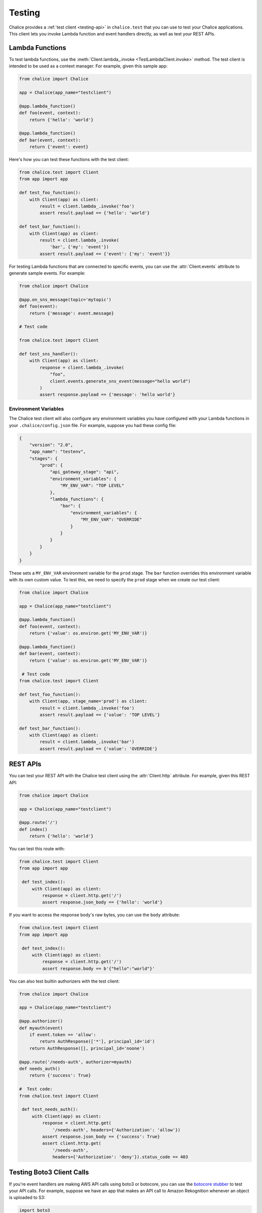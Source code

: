 Testing
=======

Chalice provides a :ref:`test client <testing-api>` in ``chalice.test`` that
you can use to test your Chalice applications.  This client lets you invoke
Lambda function and event handlers directly, as well as test your REST APIs.

Lambda Functions
----------------

To test lambda functions, use the
:meth:`Client.lambda_.invoke <TestLambdaClient.invoke>` method.  The
test client is intended to be used as a context manager.  For example,
given this sample app:


.. code-block:: python

   from chalice import Chalice

   app = Chalice(app_name="testclient")

   @app.lambda_function()
   def foo(event, context):
       return {'hello': 'world'}

   @app.lambda_function()
   def bar(event, context):
       return {'event': event}


Here's how you can test these functions with the test client:

.. code-block:: python

   from chalice.test import Client
   from app import app

   def test_foo_function():
       with Client(app) as client:
           result = client.lambda_.invoke('foo')
           assert result.payload == {'hello': 'world'}

   def test_bar_function():
       with Client(app) as client:
           result = client.lambda_.invoke(
               'bar', {'my': 'event'})
           assert result.payload == {'event': {'my': 'event'}}

For testing Lambda functions that are connected to specific events,
you can use the :attr:`Client.events` attribute to generate
sample events.  For example:

.. code-block:: python

   from chalice import Chalice

   @app.on_sns_message(topic='mytopic')
   def foo(event):
       return {'message': event.message}

   # Test code

   from chalice.test import Client

   def test_sns_handler():
       with Client(app) as client:
           response = client.lambda_.invoke(
               "foo",
               client.events.generate_sns_event(message="hello world")
           )
           assert response.payload == {'message': 'hello world'}


Environment Variables
~~~~~~~~~~~~~~~~~~~~~

The Chalice test client will also configure any environment variables you
have configured with your Lambda functions in your ``.chalice/config.json``
file.  For example, suppose you had these config file:

.. code-block:: json

   {
       "version": "2.0",
       "app_name": "testenv",
       "stages": {
           "prod": {
               "api_gateway_stage": "api",
               "environment_variables": {
                   "MY_ENV_VAR": "TOP LEVEL"
               },
               "lambda_functions": {
                   "bar": {
                       "environment_variables": {
                           "MY_ENV_VAR": "OVERRIDE"
                       }
                   }
               }
           }
       }
   }

These sets a ``MY_ENV_VAR`` environment variable for the ``prod`` stage.
The ``bar`` function overrides this environment variable with its own
custom value.  To test this, we need to specify the ``prod`` stage when
we create our test client:

.. code-block:: python

   from chalice import Chalice

   app = Chalice(app_name="testclient")

   @app.lambda_function()
   def foo(event, context):
       return {'value': os.environ.get('MY_ENV_VAR')}

   @app.lambda_function()
   def bar(event, context):
       return {'value': os.environ.get('MY_ENV_VAR')}

    # Test code
   from chalice.test import Client

   def test_foo_function():
       with Client(app, stage_name='prod') as client:
           result = client.lambda_.invoke('foo')
           assert result.payload == {'value': 'TOP LEVEL'}

   def test_bar_function():
       with Client(app) as client:
           result = client.lambda_.invoke('bar')
           assert result.payload == {'value': 'OVERRIDE'}


REST APIs
---------

You can test your REST API with the Chalice test client using the
:attr:`Client.http` attribute.  For example, given this REST API:


.. code-block:: python

   from chalice import Chalice

   app = Chalice(app_name="testclient")

   @app.route('/')
   def index()
       return {'hello': 'world'}


You can test this route with:

.. code-block:: python

   from chalice.test import Client
   from app import app

    def test_index():
        with Client(app) as client:
            response = client.http.get('/')
            assert response.json_body == {'hello': 'world'}

If you want to access the response body's raw bytes, you can use the
``body`` attribute:

.. code-block:: python

   from chalice.test import Client
   from app import app

    def test_index():
        with Client(app) as client:
            response = client.http.get('/')
            assert response.body == b'{"hello":"world"}'


You can also test builtin authorizers with the test client:

.. code-block:: python

   from chalice import Chalice

   app = Chalice(app_name="testclient")

   @app.authorizer()
   def myauth(event)
       if event.token == 'allow':
           return AuthResponse(['*'], principal_id='id')
       return AuthResponse([], principal_id='noone')

   @app.route('/needs-auth', authorizer=myauth)
   def needs_auth()
       return {'success': True}

   #  Test code:
   from chalice.test import Client

    def test_needs_auth():
        with Client(app) as client:
            response = client.http.get(
                '/needs-auth', headers={'Authorization': 'allow'})
            assert response.json_body == {'success': True}
            assert client.http.get(
                '/needs-auth',
                headers={'Authorization': 'deny'}).status_code == 403


Testing Boto3 Client Calls
--------------------------

If you're event handlers are making AWS API calls using boto3 or botocore,
you can use the `botocore stubber
<https://botocore.amazonaws.com/v1/documentation/api/latest/reference/stubber.html>`__
to test your API calls.  For example, suppose we have an app that makes an
API call to Amazon Rekognition whenever an object is uploaded to S3:

.. code-block:: python

   import boto3

   from chalice import Chalice

   app = Chalice(app_name='testclient')
   _REKOGNITION_CLIENT = None


   def get_rekognition_client():
       global _REKOGNITION_CLIENT
       if _REKOGNITION_CLIENT is None:
           _REKOGNITION_CLIENT = boto3.client('rekognition')
       return _REKOGNITION_CLIENT


   @app.on_s3_event(bucket='mybucket',
                    events=['s3:ObjectCreated:*'])
   def handle_object_created(event):
       client = get_rekognition_client()
       response = client.detect_labels(
           Image={
               'S3Object': {
                   'Bucket': event.bucket,
                   'Name': event.key,
               },
           },
           MinConfidence=50.0
       )
       labels = [label['Name'] for label in response['Labels']]
       # In the real app we'd now do something with these labels
       # (e.g. store than in a database so we can query them later).
       return labels

To test this, we'll combine the botocore stubber and the Chalice test client:

.. code-block:: python

   from chalice.test import Client
   import app

   from botocore.stub import Stubber

   def test_calls_rekognition():
       client = app.get_rekognition_client()
       stub = Stubber(client)
       stub.add_response(
           'detect_labels',
           expected_params={
               'Image': {
                   'S3Object': {
                       'Bucket': 'mybucket',
                       'Name': 'mykey',
                   }
               },
               'MinConfidence': 50.0,
           },
           service_response={
               'Labels': [
                   {'Name': 'Dog', 'Confidence': 75.0},
                   {'Name': 'Mountain', 'Confidence': 80.0},
                   {'Name': 'Snow', 'Confidence': 85.0},
               ]
           },
       )
       with stub:
           with Client(app.app) as client:
               event = client.events.generate_s3_event(
                   bucket='mybucket', key='mykey')
               response = client.lambda_.invoke('handle_object_created', event)
               assert response.payload == ['Dog', 'Mountain', 'Snow']
           stub.assert_no_pending_responses()


In the testcase above, we first tell the stubber what API call we're expecting,
along with the parameters we'll send and the response we expect back from the
Rekognition service.  Next we use the ``with stub:`` line to activate our stubs.
This also ensures that when our test exits that we'll deactive the stubs for
this client.  Now we the ``client.lambda_.invoke`` method is called, our
stubbed client will return the preconfigured response data instead of making
an actual API call to the Rekognition service.


Next Steps
----------

For reference documentation on the methods and attributes of the Chalice test
client, see the :ref:`test client <testing-api>` section in the API
documentation.
